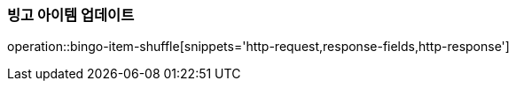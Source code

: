 [[bingo-item-update]]
=== 빙고 아이템 업데이트
operation::bingo-item-shuffle[snippets='http-request,response-fields,http-response']
